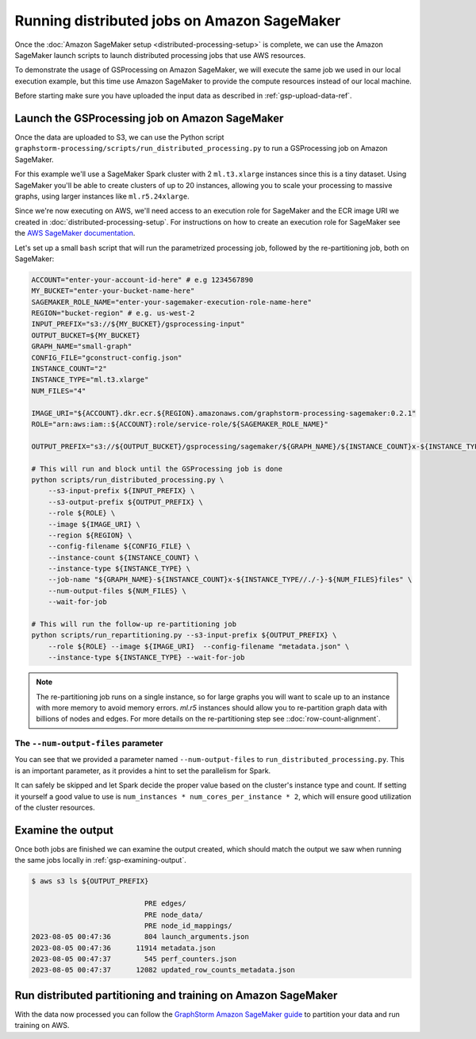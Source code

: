 Running distributed jobs on Amazon SageMaker
============================================

Once the :doc:`Amazon SageMaker setup <distributed-processing-setup>` is complete, we can
use the Amazon SageMaker launch scripts to launch distributed processing
jobs that use AWS resources.

To demonstrate the usage of GSProcessing on Amazon SageMaker, we will execute the same job we used in our local
execution example, but this time use Amazon SageMaker to provide the compute resources instead of our
local machine.

Before starting make sure you have uploaded the input data as described in :ref:`gsp-upload-data-ref`.

Launch the GSProcessing job on Amazon SageMaker
-----------------------------------------------

Once the data are uploaded to S3, we can use the Python script
``graphstorm-processing/scripts/run_distributed_processing.py``
to run a GSProcessing job on Amazon SageMaker.

For this example we'll use a SageMaker Spark cluster with 2 ``ml.t3.xlarge`` instances
since this is a tiny dataset. Using SageMaker you'll be able to create clusters
of up to 20 instances, allowing you to scale your processing to massive graphs,
using larger instances like ``ml.r5.24xlarge``.

Since we're now executing on AWS, we'll need access to an execution role
for SageMaker and the ECR image URI we created in :doc:`distributed-processing-setup`.
For instructions on how to create an execution role for SageMaker
see the `AWS SageMaker documentation <https://docs.aws.amazon.com/sagemaker/latest/dg/sagemaker-roles.html#sagemaker-roles-create-execution-role>`_.

Let's set up a small ``bash`` script that will run the parametrized processing
job, followed by the re-partitioning job, both on SageMaker:

.. code-block:: bash

    ACCOUNT="enter-your-account-id-here" # e.g 1234567890
    MY_BUCKET="enter-your-bucket-name-here"
    SAGEMAKER_ROLE_NAME="enter-your-sagemaker-execution-role-name-here"
    REGION="bucket-region" # e.g. us-west-2
    INPUT_PREFIX="s3://${MY_BUCKET}/gsprocessing-input"
    OUTPUT_BUCKET=${MY_BUCKET}
    GRAPH_NAME="small-graph"
    CONFIG_FILE="gconstruct-config.json"
    INSTANCE_COUNT="2"
    INSTANCE_TYPE="ml.t3.xlarge"
    NUM_FILES="4"

    IMAGE_URI="${ACCOUNT}.dkr.ecr.${REGION}.amazonaws.com/graphstorm-processing-sagemaker:0.2.1"
    ROLE="arn:aws:iam::${ACCOUNT}:role/service-role/${SAGEMAKER_ROLE_NAME}"

    OUTPUT_PREFIX="s3://${OUTPUT_BUCKET}/gsprocessing/sagemaker/${GRAPH_NAME}/${INSTANCE_COUNT}x-${INSTANCE_TYPE}-${NUM_FILES}files/"

    # This will run and block until the GSProcessing job is done
    python scripts/run_distributed_processing.py \
        --s3-input-prefix ${INPUT_PREFIX} \
        --s3-output-prefix ${OUTPUT_PREFIX} \
        --role ${ROLE} \
        --image ${IMAGE_URI} \
        --region ${REGION} \
        --config-filename ${CONFIG_FILE} \
        --instance-count ${INSTANCE_COUNT} \
        --instance-type ${INSTANCE_TYPE} \
        --job-name "${GRAPH_NAME}-${INSTANCE_COUNT}x-${INSTANCE_TYPE//./-}-${NUM_FILES}files" \
        --num-output-files ${NUM_FILES} \
        --wait-for-job

    # This will run the follow-up re-partitioning job
    python scripts/run_repartitioning.py --s3-input-prefix ${OUTPUT_PREFIX} \
        --role ${ROLE} --image ${IMAGE_URI}  --config-filename "metadata.json" \
        --instance-type ${INSTANCE_TYPE} --wait-for-job


.. note::

    The re-partitioning job runs on a single instance, so for large graphs you will
    want to scale up to an instance with more memory to avoid memory errors. `ml.r5` instances
    should allow you to re-partition graph data with billions of nodes and edges.
    For more details on the re-partitioning step see ::doc:`row-count-alignment`.

The ``--num-output-files`` parameter
^^^^^^^^^^^^^^^^^^^^^^^^^^^^^^^^^^^^

You can see that we provided a parameter named
``--num-output-files`` to ``run_distributed_processing.py``. This is an
important parameter, as it provides a hint to set the parallelism for Spark.

It can safely be skipped and let Spark decide the proper value based on the cluster's
instance type and count. If setting it yourself a good value to use is
``num_instances * num_cores_per_instance * 2``, which will ensure good
utilization of the cluster resources.


Examine the output
------------------

Once both jobs are finished we can examine the output created, which
should match the output we saw when running the same jobs locally
in :ref:`gsp-examining-output`.


.. code-block:: bash

    $ aws s3 ls ${OUTPUT_PREFIX}

                               PRE edges/
                               PRE node_data/
                               PRE node_id_mappings/
    2023-08-05 00:47:36        804 launch_arguments.json
    2023-08-05 00:47:36      11914 metadata.json
    2023-08-05 00:47:37        545 perf_counters.json
    2023-08-05 00:47:37      12082 updated_row_counts_metadata.json

Run distributed partitioning and training on Amazon SageMaker
-------------------------------------------------------------

With the data now processed you can follow the
`GraphStorm Amazon SageMaker guide
<https://graphstorm.readthedocs.io/en/latest/scale/sagemaker.html#run-graphstorm-on-sagemaker>`_
to partition your data and run training on AWS.
